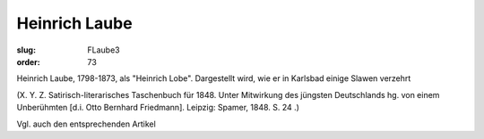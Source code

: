 Heinrich Laube
==============

:slug: FLaube3
:order: 73

Heinrich Laube, 1798-1873, als "Heinrich Lobe". Dargestellt wird, wie er in Karlsbad einige Slawen verzehrt

.. class:: source

  (X. Y. Z. Satirisch-literarisches Taschenbuch für 1848. Unter Mitwirkung des jüngsten Deutschlands hg. von einem Unberühmten [d.i. Otto Bernhard Friedmann]. Leipzig: Spamer, 1848. S. 24 .)

Vgl. auch den entsprechenden Artikel

